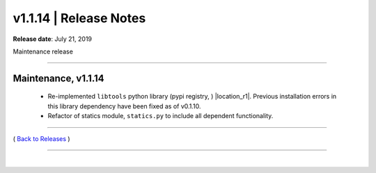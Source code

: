 ===============================
 v1.1.14 \| Release Notes
===============================


**Release date**: July 21, 2019

Maintenance release

--------------

Maintenance, v1.1.14
-----------------------


    *  Re-implemented ``libtools`` python library (pypi registry, ) |location_r1|. Previous installation errors in this library dependency have been fixed as of v0.1.10.

    *  Refactor of statics module, ``statics.py`` to include all dependent functionality.




.. |location_r1| raw:: html

    <a href="http://pypi.org/project/libtools" target="_blank">http://pypi.org/project/libtools</a>


--------------

( `Back to Releases <./toctree_releases.html>`__ )

--------------

|

